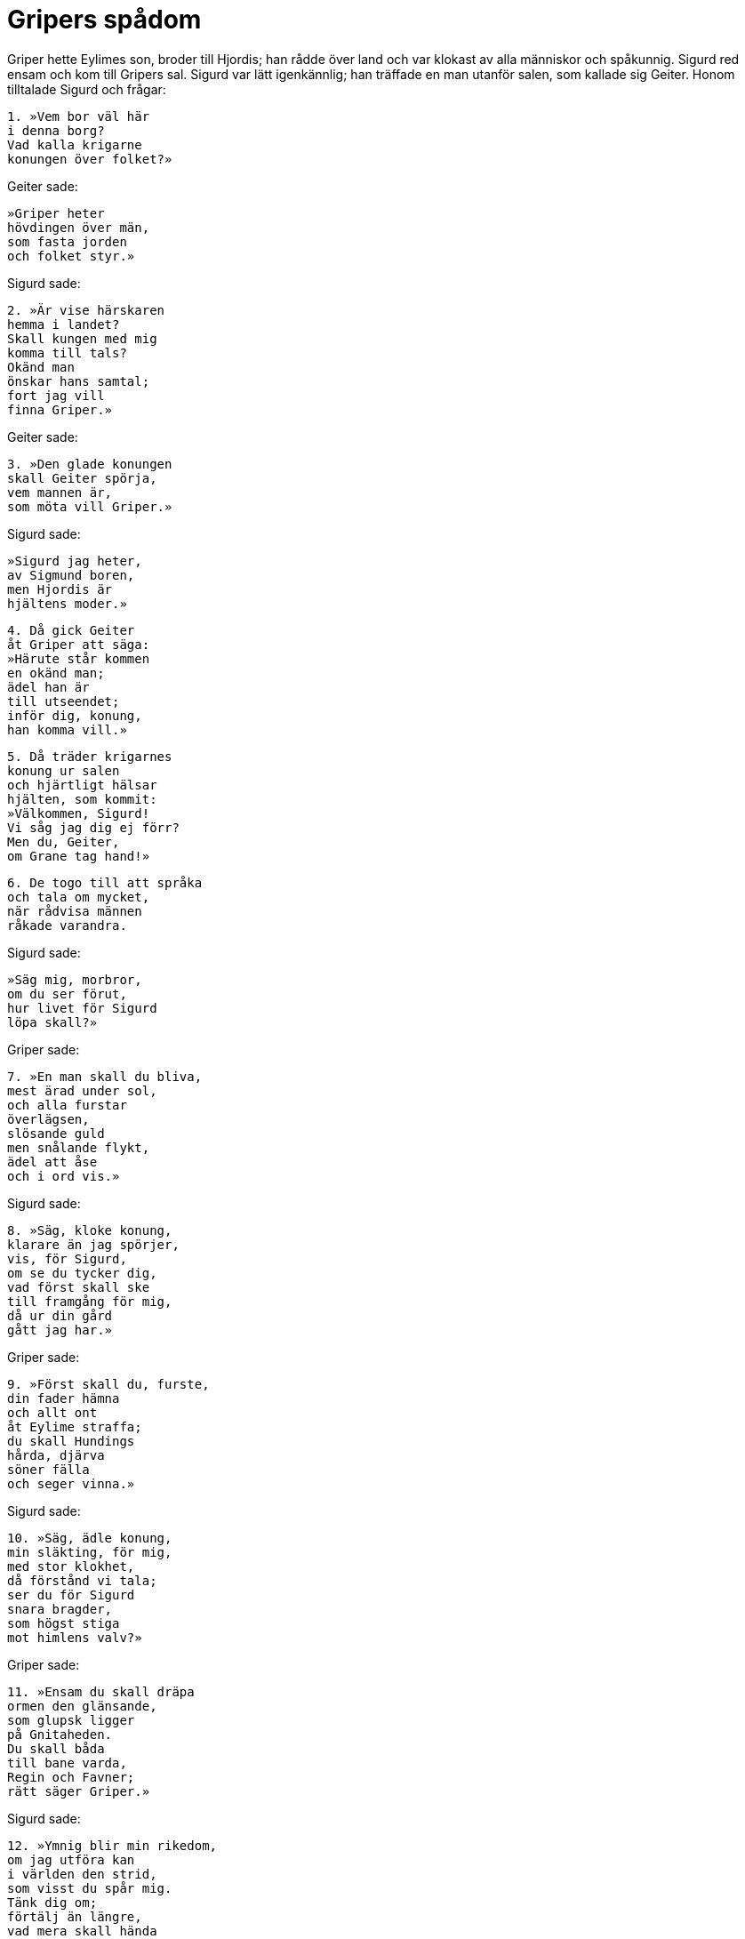 = Gripers spådom

Griper hette Eylimes son, broder till Hjordis; han rådde över land och var klokast av alla människor och spåkunnig.
Sigurd red ensam och kom till Gripers sal.
Sigurd var lätt igenkännlig; han träffade en man utanför salen, som kallade sig Geiter.
Honom tilltalade Sigurd och frågar:

[verse]
1. »Vem bor väl här 
i denna borg? 
Vad kalla krigarne 
konungen över folket?»

Geiter sade:

[verse]
»Griper heter 
hövdingen över män, 
som fasta jorden 
och folket styr.»

Sigurd sade:

[verse]
2. »Är vise härskaren 
hemma i landet? 
Skall kungen med mig 
komma till tals? 
Okänd man 
önskar hans samtal; 
fort jag vill 
finna Griper.»

Geiter sade:

[verse]
3. »Den glade konungen 
skall Geiter spörja, 
vem mannen är, 
som möta vill Griper.»

Sigurd sade:

[verse]
»Sigurd jag heter, 
av Sigmund boren, 
men Hjordis är 
hjältens moder.»

[verse]
4. Då gick Geiter 
åt Griper att säga: 
»Härute står kommen 
en okänd man; 
ädel han är 
till utseendet; 
inför dig, konung, 
han komma vill.»

[verse]
5. Då träder krigarnes 
konung ur salen 
och hjärtligt hälsar 
hjälten, som kommit: 
»Välkommen, Sigurd! 
Vi såg jag dig ej förr? 
Men du, Geiter, 
om Grane tag hand!»

[verse]
6. De togo till att språka 
och tala om mycket, 
när rådvisa männen 
råkade varandra.

Sigurd sade:

[verse]
»Säg mig, morbror, 
om du ser förut, 
hur livet för Sigurd 
löpa skall?»

Griper sade:

[verse]
7. »En man skall du bliva, 
mest ärad under sol, 
och alla furstar 
överlägsen, 
slösande guld 
men snålande flykt, 
ädel att åse 
och i ord vis.»

Sigurd sade:

[verse]
8. »Säg, kloke konung, 
klarare än jag spörjer, 
vis, för Sigurd, 
om se du tycker dig, 
vad först skall ske 
till framgång för mig, 
då ur din gård 
gått jag har.»

Griper sade:

[verse]
9. »Först skall du, furste, 
din fader hämna 
och allt ont 
åt Eylime straffa; 
du skall Hundings 
hårda, djärva 
söner fälla 
och seger vinna.»

Sigurd sade:

[verse]
10. »Säg, ädle konung, 
min släkting, för mig, 
med stor klokhet, 
då förstånd vi tala; 
ser du för Sigurd 
snara bragder, 
som högst stiga 
mot himlens valv?»

Griper sade:

[verse]
11. »Ensam du skall dräpa 
ormen den glänsande, 
som glupsk ligger 
på Gnitaheden. 
Du skall båda 
till bane varda, 
Regin och Favner; 
rätt säger Griper.»

Sigurd sade:

[verse]
12. »Ymnig blir min rikedom, 
om jag utföra kan 
i världen den strid, 
som visst du spår mig. 
Tänk dig om; 
förtälj än längre, 
vad mera skall hända 
i mitt liv!»

Griper sade:

[verse]
13. »Favners bo 
du finna skall 
och föra bort 
den fagra skatten. 
Guld skall du lasta 
på Granes bogar; 
ryktbar av striden, 
du rider till Gjuke.»

Sigurd sade:

[verse]
14. »Med kloka ord 
för konungen skall du, 
modige furste, 
än mera säga. 
Hos Gjuke är jag gäst 
och går därifrån; 
vad skall mera hända 
i mitt liv?»

Griper sade:

[verse]
15. »På fjället sover, 
furstens dotter, 
bjärt i brynja 
efter bane på Helge. 
Vassa svärdet 
svänga skall du, 
med Favners bane 
brynjan rista.»

Sigurd sade:

[verse]
16. »Bruten är brynjan, 
bruden begynner 
att tala, då vivet 
vaknat ur sömnen. 
Vad säger sedan 
till Sigurd jungfrun, 
som till fördel 
för fursten bliver?»

Griper sade:

[verse]
17. »Hon skall dig, ryktbare, 
runor lära, 
alla, som människor 
ernå vilja, 
och på varje mål 
av människor tala, 
och helande läkedom. 
Var lycklig, konung!»

Sigurd sade:

[verse]
18. »Lyktat är nu detta, 
lärd är visdomen, 
och redo jag är 
att rida därifrån. 
Tänk dig om, 
förtälj än längre, 
vad mera skall hända 
i mitt liv!»

Griper sade:

[verse]
19. »Hinna skall du 
Heimers bygder 
och glad komma 
till kungen som gäst. 
Slut är nu, Sigurd, 
vad jag såg av framtiden; 
längre fram det Griper 
ej lönt är att spörja

Sigurd sade:

[verse]
20. »Ängslan mig vållar 
det ord, du sade, 
ty, furste, längre 
fram du ser. 
För mycken sorg 
för Sigurd vet du, 
därför, Griper, 
den du ej säger.»

Griper sade:

[verse]
21. »Av livet ditt 
låg mig ungdomen 
ljusast före 
att genomskåda. 
Med rätta jag icke 
räknas för vis, 
ej heller för framsynt; 
vad jag förutsåg, är borta.»

Sigurd sade:

[verse]
22. »Ovan jord 
ingen jag vet 
som framtiden ser 
fjärmare än Griper. 
Du skall ej dölja, 
fast dåligt det är 
och mig min ställning 
menlig bliver.»

Griper sade:

[verse]
23. »Med laster är icke 
ditt liv dig bestämt, 
låt, ädle furste, 
lära dig det; 
ty minnas skall ditt namn, 
medan människor leva, 
du vållare av vapnens 
vinande storm!»

Sigurd sade:

[verse]
24. »Illa sker mig. 
Skiljas måste 
Sigurd från fursten, 
då så är. 
Visa mig vägen, 
om du vill, morbroder! 
I livet på förhand 
allt ligger bestämt.»

Griper sade:

[verse]
25. »Nu skall för Sigurd 
Jag säga noga, 
då drotten mig 
därtill nödgar. 
Veta du skall, 
att jag visst icke ljuger: 
en dag åt dig, 
döden är ämnad.»

Sigurd sade:

[verse]
26. »Vrede jag vill ej 
från väldige konungen 
men goda råd 
av Griper få. 
Nu vill visst jag veta, 
fast ej väl behagligt, 
vad som dig synes 
Sigurd vänta.»

Griper sade:

[verse]
27. »En flicka är hos Heimer, 
fager att åse, 
och Brynhild henne 
borgmännen nämna, 
dotter till Budle, 
men bålde konungen, 
Heimer, fostrar 
hårdsinta mön.»

Sigurd sade:

[verse]
28. »Vad gör det mig, 
att en mö finnes, 
fager att åse, 
fostrad hos Heimer? 
Det skall du, Griper, 
grant mig säga, 
ty ödet mitt 
allt du förutser.»

Griper sade:

[verse]
29. »Hon gör, att glädjen 
går ifrån dig, 
Heimers fosterdotter, 
fager att åse. 
Sömn du ej sover, 
ej om sak dömer, 
på man du ej aktar, 
om ej mön du ser.»

Sigurd sade:

[verse]
30. »Vad skall till lisa 
lända Sigurd? 
Säg du det, Griper, 
om se du tycker dig! 
Kan jag mön 
till maka vinna, 
denna furstens 
fagra dotter?»

Griper sade:

[verse]
31. »I skolen alla 
eder svära 
fullt och fast, 
få I skolen hålla. 
Gästat en natt 
du gjort hos Gjuke, 
så minns du ej mera 
mön hos Heimer.»

Sigurd sade:

[verse]
32. »Vad för nagot? 
Nämn mig det, Griper! 
Ser du flyktighet 
i furstens lynne, 
då bryta löftet 
mot bruden jag skall, 
som jag trodde mig älska 
av all min själ?»

Griper sade:

[verse]
33. »Du snärjes, ädling, 
av annans svek, 
för Grimhilds list 
du lida skall. 
Hon vill giva dig 
ljushårig mö, 
sin egen dotter; 
anslag hon spinner.»

Sigurd sade:

[verse]
34. »Blir jag med Gunnar 
och hans bröder svåger 
och går att taga 
Gudrun till äkta? 
Fullgott gifte 
fursten då hade, 
om ånger icke 
ängslade mig.»

Griper sade:

[verse]
35. »Svika dig Grimhild 
söka skall, 
egga dig att bedja 
om Brynhilds hand 
för Gunnars räkning, 
goterfurstens; 
raskt furstens moder 
färden du lovar.»

Sigurd sade:

[verse]
36. »Något menligt mig möter, 
det märker jag grant; 
svårligen vacklar 
Sigurds ställning, 
om bedja jag skall 
till brud åt en annan 
den sköna mö, 
som själv jag älskar.»

Griper sade:

[verse]
37. »I skolen alla 
eder svära, 
Gunnar och Hogne 
och du, hövding, den tredje. 
Då på vägen I ären, 
växlen I skepnad, 
Gunnar och du; 
Griper ej ljuger.»

Sigurd sade:

[verse]
38. »Vad är skälet till det? 
Vi skola vi skifta 
sätt och utseende 
samman på vägen? 
Annan falskhet 
följa det torde, 
mycket elak. 
Säg mera, Griper!»

Griper sade:

[verse]
39. »Gunnars skepnad 
och skick du har, 
ditt eget tal 
och tankekraft. 
Du fäster den käcka 
fosterdottern 
till Heimer, men henne 
till hustru ej får.»

Sigurd sade:

[verse]
40. »Mycket illa det mig tyckes. 
Usel bland män 
skall Sigurd sägas, 
då sådant sker. 
List jag icke 
lägga vill 
mot furstedottern, 
den främsta, jag vet.»

Griper sade:

[verse]
41. »Du, härens hövding, 
härlig du skall 
vila hos mön, 
som din moder hon vore. 
Därför skall minnas, 
medan människor leva, 
du folkens furste, 
ditt frejdade namn.»

Sigurd sade:

[verse]
42. »Skall Gunnar äga 
den goda till hustru, 
ryktbar bland män 
- berätta mig, Griper! - 
fast trenne nätter 
hans trotsiga brud 
har sovit hos mig? 
Sådant har ej timat.»

Griper sade:

[verse]
43. »Samman skola bådas 
bröllop drickas, 
Sigurds och Gunnars, 
i Gjukes salar. 
Hamn I växlen, 
då hem I kommit, 
till själen var 
sig själv förbliver.»

Sigurd sade:

[verse]
44. »Hur skall sedan 
svågerskapet 
till gamman oss bliva, 
Griper, säg det! 
Skall det Gunnar 
till glädje lända 
eller mig själv 
skänka hugnad?»

Griper sade:

[verse]
45. »Du minns ederna åter, 
kan ingenting säga, 
du unnar Gudrun 
äktenskapets lycka; 
men Brynhild som bortslumpad 
brud sig tycker, 
den sluga söker 
med svek att hämnas.»

.Brynhild och Gudrun
image::ed0031.jpg[]

Sigurd sade:

[verse]
46. »Vad skall bruden 
som böter taga, 
för att vi smidde 
svek mot vivet? 
Hon äger av mig 
eder svurna, 
inga fyllda, 
och föga kärlek.»

Griper sade:

[verse]
47. »Hon skall gå 
att Gunnar säga, 
att icke du aktade 
ederna väl, 
då Gjukes arving, 
den ädle konungen, 
all sin lit 
på ditt löfte satte.»

Sigurd sade:

[verse]
48. »Vad för något! 
Nämn mig det, Griper! 
Skall sant det vara, 
som säges om mig, 
eller ljuger på mig 
hjältekvinnan 
och på sig själv? 
Skönjer du det, Griper?»

Griper sade:

[verse]
49. »Ej väl, av vrede 
och värkande sorg, 
dig mäktiga bruden 
bemöta skall. 
Den goda kvinnan 
du kränkte icke, 
dock drottningen I 
bedrogen med list.»

Sigurd sade:

[verse]
50. »Skall Gunnar, den kloke, 
Och Guttorm och Hogne 
av hennes eggelse 
sig hetsa låta? 
Skola Gjukes söner 
svärden bloda 
på mig, sin svåger? 
Säg du det, Griper!»

Griper sade:

[verse]
51. »Gruvligt det Gudrun 
går till hjärtat; 
dig hennes bröder 
din bane vålla. 
Till intet bliver 
all glädje sedan 
för visa vivet; 
det vållar Grimhild.

[verse]
52. Det hugna dig skall, 
du härens ledare, 
att den lyckan för furstens 
liv är bestämd: 
ej märkligare man 
ovan mullen skall födas 
under solens säte 
än, Sigurd, du anses.»

Sigurd sade:

[verse]
53. »Skiljoms i vänskap! 
Man skickelsen ej motstår. 
Väl har du, Griper, 
vad jag ville, gjort. 
Visst du skulle 
vackrare spå 
livet åt mig, 
om du mäktade det.»
